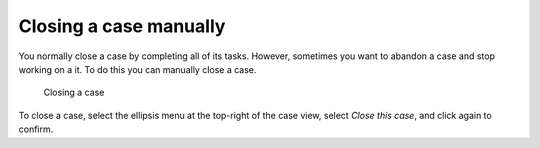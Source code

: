 Closing a case manually
-----------------------

You normally close a case by completing all of its tasks.
However, sometimes you want to abandon a case and stop working on a it.
To do this you can manually close a case.

.. figure:: /_static/images/cases/cancel.png

   Closing a case

To close a case, select the ellipsis menu at the top-right of the case view,
select *Close this case*, and click again to confirm.
